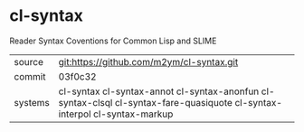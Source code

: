 * cl-syntax

Reader Syntax Coventions for Common Lisp and SLIME

|---------+-------------------------------------------------------------------------------------------------|
| source  | git:https://github.com/m2ym/cl-syntax.git                                                       |
| commit  | 03f0c32                                                                                         |
| systems | cl-syntax cl-syntax-annot cl-syntax-anonfun cl-syntax-clsql cl-syntax-fare-quasiquote cl-syntax-interpol cl-syntax-markup |
|---------+-------------------------------------------------------------------------------------------------|
